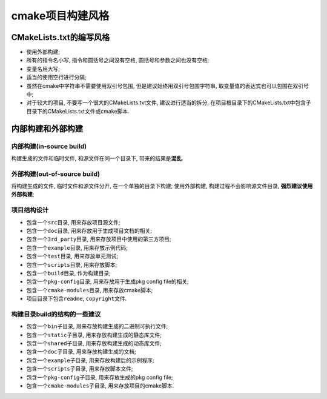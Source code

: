 cmake项目构建风格
=================


CMakeLists.txt的编写风格
------------------------

* 使用外部构建;
* 所有的指令名小写, 指令和圆括号之间没有空格, 圆括号和参数之间也没有空格;
* 变量名用大写;
* 适当的使用空行进行分隔;
* 虽然在cmake中字符串不需要使用双引号包围, 但是建议始终用双引号包围字符串, 取变量值的表达式也可以包围在双引号中;
* 对于较大的项目, 不要写一个很大的CMakeLists.txt文件, 建议进行适当的拆分, 在项目根目录下的CMakeLists.txt中包含子目录下的CMakeLists.txt文件或cmake脚本.


内部构建和外部构建
-------------------

内部构建(in-source build)
^^^^^^^^^^^^^^^^^^^^^^^^^^

构建生成的文件和临时文件, 和源文件在同一个目录下, 带来的结果是\ **混乱**.

外部构建(out-of-source build)
^^^^^^^^^^^^^^^^^^^^^^^^^^^^^^

将构建生成的文件, 临时文件和源文件分开, 在一个单独的目录下构建;
使用外部构建, 构建过程不会影响源文件目录, **强烈建议使用外部构建**;

项目结构设计
^^^^^^^^^^^^

* 包含一个\ ``src``\ 目录, 用来存放项目源文件;
* 包含一个\ ``doc``\ 目录, 用来存放用于生成项目文档的相关;
* 包含一个\ ``3rd_party``\ 目录, 用来存放项目中使用的第三方项目;
* 包含一个\ ``example``\ 目录, 用来存放示例代码;
* 包含一个\ ``test``\ 目录, 用来存放单元测试;
* 包含一个\ ``scripts``\ 目录, 用来存放脚本;
* 包含一个\ ``build``\ 目录, 作为构建目录;
* 包含一个\ ``pkg-config``\ 目录, 用来存放用于生成pkg config file的相关;
* 包含一个\ ``cmake-modules``\ 目录, 用来存放cmake脚本;
* 项目目录下包含\ ``readme``, ``copyright``\ 文件.

构建目录build的结构的一些建议
^^^^^^^^^^^^^^^^^^^^^^^^^^^^^

* 包含一个\ ``bin``\ 子目录, 用来存放构建生成的二进制可执行文件;
* 包含一个\ ``static``\ 子目录, 用来存放构建生成的静态库文件;
* 包含一个\ ``shared``\ 子目录, 用来存放构建生成的动态库文件;
* 包含一个\ ``doc``\ 子目录, 用来存放构建生成的文档;
* 包含一个\ ``example``\ 子目录, 用来存放构建后的示例程序;
* 包含一个\ ``scripts``\ 子目录, 用来存放脚本文件;
* 包含一个\ ``pkg-config``\ 子目录, 用来存放生成的pkg config file;
* 包含一个\ ``cmake-modules``\ 子目录, 用来存放项目的cmake脚本.

